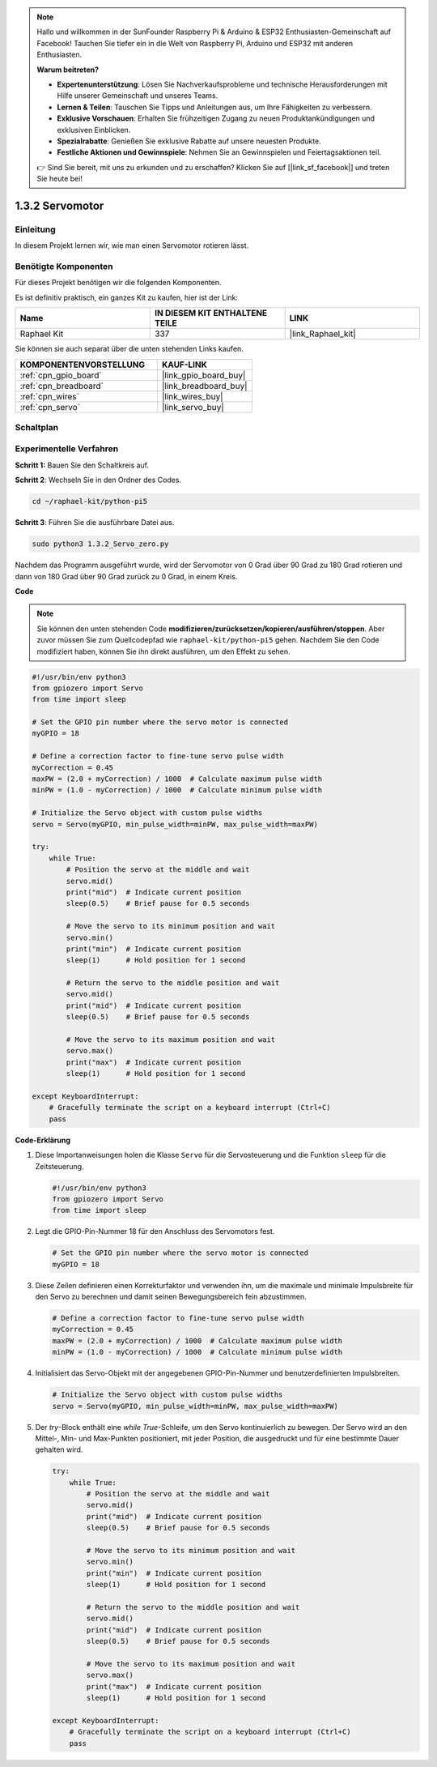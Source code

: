 .. note::

    Hallo und willkommen in der SunFounder Raspberry Pi & Arduino & ESP32 Enthusiasten-Gemeinschaft auf Facebook! Tauchen Sie tiefer ein in die Welt von Raspberry Pi, Arduino und ESP32 mit anderen Enthusiasten.

    **Warum beitreten?**

    - **Expertenunterstützung**: Lösen Sie Nachverkaufsprobleme und technische Herausforderungen mit Hilfe unserer Gemeinschaft und unseres Teams.
    - **Lernen & Teilen**: Tauschen Sie Tipps und Anleitungen aus, um Ihre Fähigkeiten zu verbessern.
    - **Exklusive Vorschauen**: Erhalten Sie frühzeitigen Zugang zu neuen Produktankündigungen und exklusiven Einblicken.
    - **Spezialrabatte**: Genießen Sie exklusive Rabatte auf unsere neuesten Produkte.
    - **Festliche Aktionen und Gewinnspiele**: Nehmen Sie an Gewinnspielen und Feiertagsaktionen teil.

    👉 Sind Sie bereit, mit uns zu erkunden und zu erschaffen? Klicken Sie auf [|link_sf_facebook|] und treten Sie heute bei!

.. _1.3.2_py_pi5:

1.3.2 Servomotor
============================

Einleitung
----------------

In diesem Projekt lernen wir, wie man einen Servomotor rotieren lässt.

Benötigte Komponenten
------------------------------

Für dieses Projekt benötigen wir die folgenden Komponenten.

.. image:: ../python_pi5/img/1.3.2_servo_list.png

Es ist definitiv praktisch, ein ganzes Kit zu kaufen, hier ist der Link:

.. list-table::
    :widths: 20 20 20
    :header-rows: 1

    *   - Name	
        - IN DIESEM KIT ENTHALTENE TEILE
        - LINK
    *   - Raphael Kit
        - 337
        - |link_Raphael_kit|

Sie können sie auch separat über die unten stehenden Links kaufen.

.. list-table::
    :widths: 30 20
    :header-rows: 1

    *   - KOMPONENTENVORSTELLUNG
        - KAUF-LINK

    *   - :ref:`cpn_gpio_board`
        - |link_gpio_board_buy|
    *   - :ref:`cpn_breadboard`
        - |link_breadboard_buy|
    *   - :ref:`cpn_wires`
        - |link_wires_buy|
    *   - :ref:`cpn_servo`
        - |link_servo_buy|

Schaltplan
--------------------

.. image:: ../img/image337.png


Experimentelle Verfahren
------------------------------------

**Schritt 1:** Bauen Sie den Schaltkreis auf.

.. image:: ../img/image125.png

**Schritt 2**: Wechseln Sie in den Ordner des Codes.

.. raw:: html

   <run></run>

.. code-block::

    cd ~/raphael-kit/python-pi5

**Schritt 3**: Führen Sie die ausführbare Datei aus.

.. raw:: html

   <run></run>

.. code-block::

    sudo python3 1.3.2_Servo_zero.py

Nachdem das Programm ausgeführt wurde, wird der Servomotor von 0 Grad über 90 Grad zu 180 Grad rotieren und dann von 180 Grad über 90 Grad zurück zu 0 Grad, in einem Kreis.

**Code**

.. note::

    Sie können den unten stehenden Code **modifizieren/zurücksetzen/kopieren/ausführen/stoppen**. Aber zuvor müssen Sie zum Quellcodepfad wie ``raphael-kit/python-pi5`` gehen. Nachdem Sie den Code modifiziert haben, können Sie ihn direkt ausführen, um den Effekt zu sehen.


.. raw:: html

    <run></run>

.. code-block:: python

   #!/usr/bin/env python3
   from gpiozero import Servo
   from time import sleep

   # Set the GPIO pin number where the servo motor is connected
   myGPIO = 18

   # Define a correction factor to fine-tune servo pulse width
   myCorrection = 0.45
   maxPW = (2.0 + myCorrection) / 1000  # Calculate maximum pulse width
   minPW = (1.0 - myCorrection) / 1000  # Calculate minimum pulse width

   # Initialize the Servo object with custom pulse widths
   servo = Servo(myGPIO, min_pulse_width=minPW, max_pulse_width=maxPW)

   try:
       while True:
           # Position the servo at the middle and wait
           servo.mid()
           print("mid")  # Indicate current position
           sleep(0.5)    # Brief pause for 0.5 seconds

           # Move the servo to its minimum position and wait
           servo.min()
           print("min")  # Indicate current position
           sleep(1)      # Hold position for 1 second

           # Return the servo to the middle position and wait
           servo.mid()
           print("mid")  # Indicate current position
           sleep(0.5)    # Brief pause for 0.5 seconds

           # Move the servo to its maximum position and wait
           servo.max()
           print("max")  # Indicate current position
           sleep(1)      # Hold position for 1 second

   except KeyboardInterrupt:
       # Gracefully terminate the script on a keyboard interrupt (Ctrl+C)
       pass
    

**Code-Erklärung**

#. Diese Importanweisungen holen die Klasse ``Servo`` für die Servosteuerung und die Funktion ``sleep`` für die Zeitsteuerung.

   .. code-block:: python

       #!/usr/bin/env python3
       from gpiozero import Servo
       from time import sleep

#. Legt die GPIO-Pin-Nummer 18 für den Anschluss des Servomotors fest.

   .. code-block:: python

       # Set the GPIO pin number where the servo motor is connected
       myGPIO = 18

#. Diese Zeilen definieren einen Korrekturfaktor und verwenden ihn, um die maximale und minimale Impulsbreite für den Servo zu berechnen und damit seinen Bewegungsbereich fein abzustimmen.

   .. code-block:: python

       # Define a correction factor to fine-tune servo pulse width
       myCorrection = 0.45
       maxPW = (2.0 + myCorrection) / 1000  # Calculate maximum pulse width
       minPW = (1.0 - myCorrection) / 1000  # Calculate minimum pulse width

#. Initialisiert das Servo-Objekt mit der angegebenen GPIO-Pin-Nummer und benutzerdefinierten Impulsbreiten.

   .. code-block:: python

       # Initialize the Servo object with custom pulse widths
       servo = Servo(myGPIO, min_pulse_width=minPW, max_pulse_width=maxPW)

#. Der `try`-Block enthält eine `while True`-Schleife, um den Servo kontinuierlich zu bewegen. Der Servo wird an den Mittel-, Min- und Max-Punkten positioniert, mit jeder Position, die ausgedruckt und für eine bestimmte Dauer gehalten wird.

   .. code-block:: python

       try:
           while True:
               # Position the servo at the middle and wait
               servo.mid()
               print("mid")  # Indicate current position
               sleep(0.5)    # Brief pause for 0.5 seconds

               # Move the servo to its minimum position and wait
               servo.min()
               print("min")  # Indicate current position
               sleep(1)      # Hold position for 1 second

               # Return the servo to the middle position and wait
               servo.mid()
               print("mid")  # Indicate current position
               sleep(0.5)    # Brief pause for 0.5 seconds

               # Move the servo to its maximum position and wait
               servo.max()
               print("max")  # Indicate current position
               sleep(1)      # Hold position for 1 second

       except KeyboardInterrupt:
           # Gracefully terminate the script on a keyboard interrupt (Ctrl+C)
           pass

